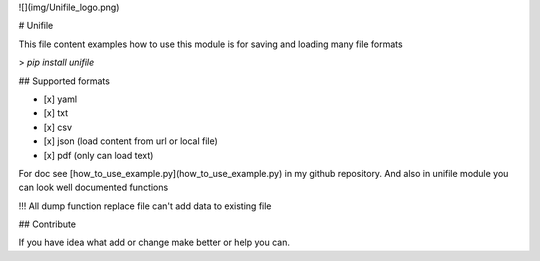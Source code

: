 ![](img/Unifile_logo.png)

# Unifile

This file content examples how to use this module
is for saving and loading many file formats 

> `pip install unifile`

## Supported formats

-   [x] yaml
-   [x] txt
-   [x] csv
-   [x] json (load content from url or local file)
-   [x] pdf (only can load text)

For doc see [how_to_use_example.py](how_to_use_example.py) in my github repository.
And also in unifile module you can look well documented functions

!!! All dump function replace file can't add data to existing file 

## Contribute

If you have idea what add or change make better or help you can.


